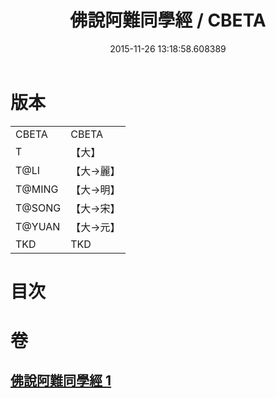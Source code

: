 #+TITLE: 佛說阿難同學經 / CBETA
#+DATE: 2015-11-26 13:18:58.608389
* 版本
 |     CBETA|CBETA   |
 |         T|【大】     |
 |      T@LI|【大→麗】   |
 |    T@MING|【大→明】   |
 |    T@SONG|【大→宋】   |
 |    T@YUAN|【大→元】   |
 |       TKD|TKD     |

* 目次
* 卷
** [[file:KR6a0153_001.txt][佛說阿難同學經 1]]
